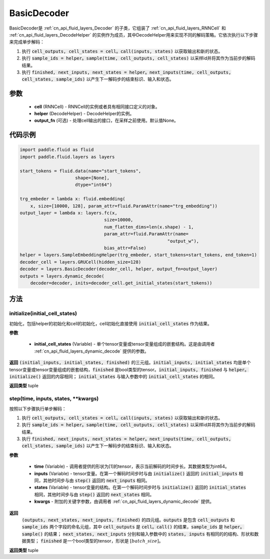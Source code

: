.. _cn_api_fluid_layers_BasicDecoder:

BasicDecoder
-------------------------------


.. py:class:: paddle.fluid.layers.BasicDecoder(cell, helper, output_fn=None)

BasicDecoder是 :ref:`cn_api_fluid_layers_Decoder` 的子类，它组装了 :ref:`cn_api_fluid_layers_RNNCell` 和 :ref:`cn_api_fluid_layers_DecodeHelper` 的实例作为成员，其中DecodeHelper用来实现不同的解码策略。它依次执行以下步骤来完成单步解码：

1. 执行 :code:`cell_outputs, cell_states = cell。call(inputs, states)` 以获取输出和新的状态。

2. 执行 :code:`sample_ids = helper。sample(time, cell_outputs, cell_states)` 以采样id并将其作为当前步的解码结果。

3. 执行 :code:`finished, next_inputs, next_states = helper。next_inputs(time, cell_outputs, cell_states, sample_ids)` 以产生下一解码步的结束标识、输入和状态。

参数
::::::::::::

  - **cell** (RNNCell) - RNNCell的实例或者具有相同接口定义的对象。
  - **helper** (DecodeHelper) - DecodeHelper的实例。
  - **output_fn** (可选) - 处理cell输出的接口，在采样之前使用。默认值None。

代码示例
::::::::::::

.. code-block:: python
        
            import paddle.fluid as fluid
            import paddle.fluid.layers as layers

            start_tokens = fluid.data(name="start_tokens",
                                 shape=[None],
                                 dtype="int64")
            
            trg_embeder = lambda x: fluid.embedding(
                x, size=[10000, 128], param_attr=fluid.ParamAttr(name="trg_embedding"))
            output_layer = lambda x: layers.fc(x,
                                            size=10000,
                                            num_flatten_dims=len(x.shape) - 1,
                                            param_attr=fluid.ParamAttr(name=
                                                                    "output_w"),
                                            bias_attr=False)
            helper = layers.SampleEmbeddingHelper(trg_embeder, start_tokens=start_tokens, end_token=1)
            decoder_cell = layers.GRUCell(hidden_size=128)
            decoder = layers.BasicDecoder(decoder_cell, helper, output_fn=output_layer)
            outputs = layers.dynamic_decode(
                decoder=decoder, inits=decoder_cell.get_initial_states(start_tokens))

方法
::::::::::::
initialize(initial_cell_states)
'''''''''

初始化，包括helper的初始化和cell的初始化，cell初始化直接使用 :code:`initial_cell_states` 作为结果。

**参数**

  - **initial_cell_states** (Variable) - 单个tensor变量或tensor变量组成的嵌套结构。这是由调用者 :ref:`cn_api_fluid_layers_dynamic_decode` 提供的参数。

**返回**
:code:`(initial_inputs, initial_states, finished)` 的三元组。:code:`initial_inputs, initial_states` 均是单个tensor变量或tensor变量组成的嵌套结构，:code:`finished` 是bool类型的tensor。:code:`initial_inputs, finished` 与 :code:`helper。initialize()` 返回的内容相同； :code:`initial_states` 与输入参数中的 :code:`initial_cell_states` 的相同。

**返回类型**
tuple
    
.. py:class:: OutputWrapper(cell_outputs, sample_ids)

 :code:`step()` 的返回值中 :code:`outputs` 使用的数据结构，是一个由 :code:`cell_outputs` 和 :code:`sample_ids` 这两个字段构成的命名元组。

step(time, inputs, states, **kwargs)
'''''''''

按照以下步骤执行单步解码：

1. 执行 :code:`cell_outputs, cell_states = cell。call(inputs, states)` 以获取输出和新的状态。

2. 执行 :code:`sample_ids = helper。sample(time, cell_outputs, cell_states)` 以采样id并将其作为当前步的解码结果。

3. 执行 :code:`finished, next_inputs, next_states = helper。next_inputs(time, cell_outputs, cell_states, sample_ids)` 以产生下一解码步的结束标识、输入和状态。

**参数**

  - **time** (Variable) - 调用者提供的形状为[1]的tensor，表示当前解码的时间步长。其数据类型为int64。
  - **inputs** (Variable) - tensor变量。在第一个解码时间步时与由 :code:`initialize()` 返回的 :code:`initial_inputs` 相同，其他时间步与由 :code:`step()` 返回的 :code:`next_inputs` 相同。
  - **states** (Variable) - tensor变量的结构。在第一个解码时间步时与 :code:`initialize()` 返回的 :code:`initial_states` 相同，其他时间步与由 :code:`step()` 返回的 :code:`next_states` 相同。
  - **kwargs** - 附加的关键字参数，由调用者 :ref:`cn_api_fluid_layers_dynamic_decode` 提供。

**返回**
 :code:`(outputs, next_states, next_inputs, finished)` 的四元组。:code:`outputs` 是包含 :code:`cell_outputs` 和 :code:`sample_ids` 两个字段的命名元组，其中 :code:`cell_outputs` 是 :code:`cell。call()` 的结果，:code:`sample_ids` 是 :code:`helper。sample()` 的结果； :code:`next_states, next_inputs` 分别和输入参数中的 :code:`states, inputs` 有相同的的结构、形状和数据类型； :code:`finished` 是一个bool类型的tensor，形状是 :math:`[batch\_size]`。

**返回类型**
tuple
